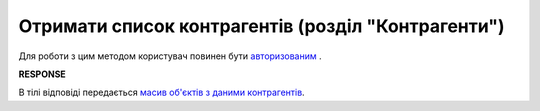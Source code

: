 #############################################################
**Отримати список контрагентів (розділ "Контрагенти")**
#############################################################

.. role:: green

Для роботи з цим методом користувач повинен бути `авторизованим <https://wiki.edin.ua/uk/latest/API_Vilnyi/Methods/Authorization.html>`__ .

.. csv-table:: 
  :file: GetPartnerList.csv
  :widths:  10, 41
  :stub-columns: 0

**RESPONSE**

В тілі відповіді передається `масив об'єктів з даними контрагентів <https://wiki.edin.ua/uk/latest/API_Vilnyi/Methods/EveryBody/Partners.html>`__.
